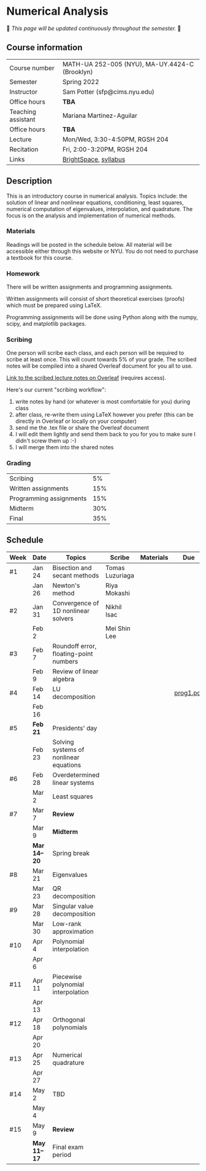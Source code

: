 * Numerical Analysis

🚧 /This page will be updated continuously throughout the semester./ 🚧

** Course information

| Course number      | MATH-UA 252-005 (NYU), MA-UY.4424-C (Brooklyn) |
| Semester           | Spring 2022                                    |
| Instructor         | Sam Potter (sfp@cims.nyu.edu)                  |
| Office hours       | **TBA**                                          |
| Teaching assistant | Mariana Martinez-Aguilar                       |
| Office hours       | **TBA**                                          |
| Lecture            | Mon/Wed, 3:30-4:50PM, RGSH 204                 |
| Recitation         | Fri, 2:00-3:20PM, RGSH 204                     |
| Links              | [[https://brightspace.nyu.edu/d2l/home/168863][BrightSpace]], [[./nyu-spring-2022-math-ua-252.org][syllabus]]                          |

** Description

   This is an introductory course in numerical analysis. Topics
   include: the solution of linear and nonlinear equations,
   conditioning, least squares, numerical computation of eigenvalues,
   interpolation, and quadrature. The focus is on the analysis and
   implementation of numerical methods.

*** Materials

   Readings will be posted in the schedule below. All material will be
   accessible either through this website or NYU. You do not need to
   purchase a textbook for this course.

*** Homework

   There will be written assignments and programming assignments.

   Written assignments will consist of short theoretical exercises
   (proofs) which must be prepared using LaTeX.

   Programming assignments will be done using Python along with the
   numpy, scipy, and matplotlib packages.

*** Scribing

	One person will scribe each class, and each person will be
	required to scribe at least once. This will count towards 5% of
	your grade. The scribed notes will be compiled into a shared
	Overleaf document for you all to use.

	[[https://www.overleaf.com/project/61eb071a35c3d0197d662200][Link to the scribed lecture notes on Overleaf]] (requires access).

	Here's our current "scribing workflow":
	1. write notes by hand (or whatever is most comfortable for you) during class
	2. after class, re-write them using LaTeX however you prefer (this can be directly in Overleaf or locally on your computer)
	3. send me the .tex file or share the Overleaf document
	4. I will edit them lightly and send them back to you for you to make sure I didn't screw them up :-)
    5. I will merge them into the shared notes

*** Grading

   | Scribing                |  5% |
   | Written assignments     | 15% |
   | Programming assignments | 15% |
   | Midterm                 | 30% |
   | Final                   | 35% |

** Schedule

   | Week | Date       | Topics                                 | Scribe          | Materials | Due       |
   |------+------------+----------------------------------------+-----------------+-----------+-----------|
   | #1   | Jan 24     | Bisection and secant methods           | Tomas Luzuriaga |           |           |
   |      | Jan 26     | Newton's method                        | Riya Mokashi    |           |           |
   |------+------------+----------------------------------------+-----------------+-----------+-----------|
   | #2   | Jan 31     | Convergence of 1D nonlinear solvers    | Nikhil Isac     |           |           |
   |      | Feb 2      |                                        | Mei Shin Lee    |           |           |
   |------+------------+----------------------------------------+-----------------+-----------+-----------|
   | #3   | Feb 7      | Roundoff error, floating-point numbers |                 |           |           |
   |      | Feb 9      | Review of linear algebra               |                 |           |           |
   |------+------------+----------------------------------------+-----------------+-----------+-----------|
   | #4   | Feb 14     | LU decomposition                       |                 |           | [[./nyu-spring-2022-math-ua-252/prog1.pdf][prog1.pdf]] |
   |      | Feb 16     |                                        |                 |           |           |
   |------+------------+----------------------------------------+-----------------+-----------+-----------|
   | #5   | *Feb 21*     | Presidents' day                        |                 |           |           |
   |      | Feb 23     | Solving systems of nonlinear equations |                 |           |           |
   |------+------------+----------------------------------------+-----------------+-----------+-----------|
   | #6   | Feb 28     | Overdetermined linear systems          |                 |           |           |
   |      | Mar 2      | Least squares                          |                 |           |           |
   |------+------------+----------------------------------------+-----------------+-----------+-----------|
   | #7   | Mar 7      | *Review*                                 |                 |           |           |
   |      | Mar 9      | *Midterm*                                |                 |           |           |
   |------+------------+----------------------------------------+-----------------+-----------+-----------|
   |      | *Mar 14--20* | Spring break                           |                 |           |           |
   |------+------------+----------------------------------------+-----------------+-----------+-----------|
   | #8   | Mar 21     | Eigenvalues                            |                 |           |           |
   |      | Mar 23     | QR decomposition                       |                 |           |           |
   |------+------------+----------------------------------------+-----------------+-----------+-----------|
   | #9   | Mar 28     | Singular value decomposition           |                 |           |           |
   |      | Mar 30     | Low-rank approximation                 |                 |           |           |
   |------+------------+----------------------------------------+-----------------+-----------+-----------|
   | #10  | Apr 4      | Polynomial interpolation               |                 |           |           |
   |      | Apr 6      |                                        |                 |           |           |
   |------+------------+----------------------------------------+-----------------+-----------+-----------|
   | #11  | Apr 11     | Piecewise polynomial interpolation     |                 |           |           |
   |      | Apr 13     |                                        |                 |           |           |
   |------+------------+----------------------------------------+-----------------+-----------+-----------|
   | #12  | Apr 18     | Orthogonal polynomials                 |                 |           |           |
   |      | Apr 20     |                                        |                 |           |           |
   |------+------------+----------------------------------------+-----------------+-----------+-----------|
   | #13  | Apr 25     | Numerical quadrature                   |                 |           |           |
   |      | Apr 27     |                                        |                 |           |           |
   |------+------------+----------------------------------------+-----------------+-----------+-----------|
   | #14  | May 2      | TBD                                    |                 |           |           |
   |      | May 4      |                                        |                 |           |           |
   |------+------------+----------------------------------------+-----------------+-----------+-----------|
   | #15  | May 9      | *Review*                                 |                 |           |           |
   |------+------------+----------------------------------------+-----------------+-----------+-----------|
   |      | *May 11--17* | Final exam period                      |                 |           |           |
